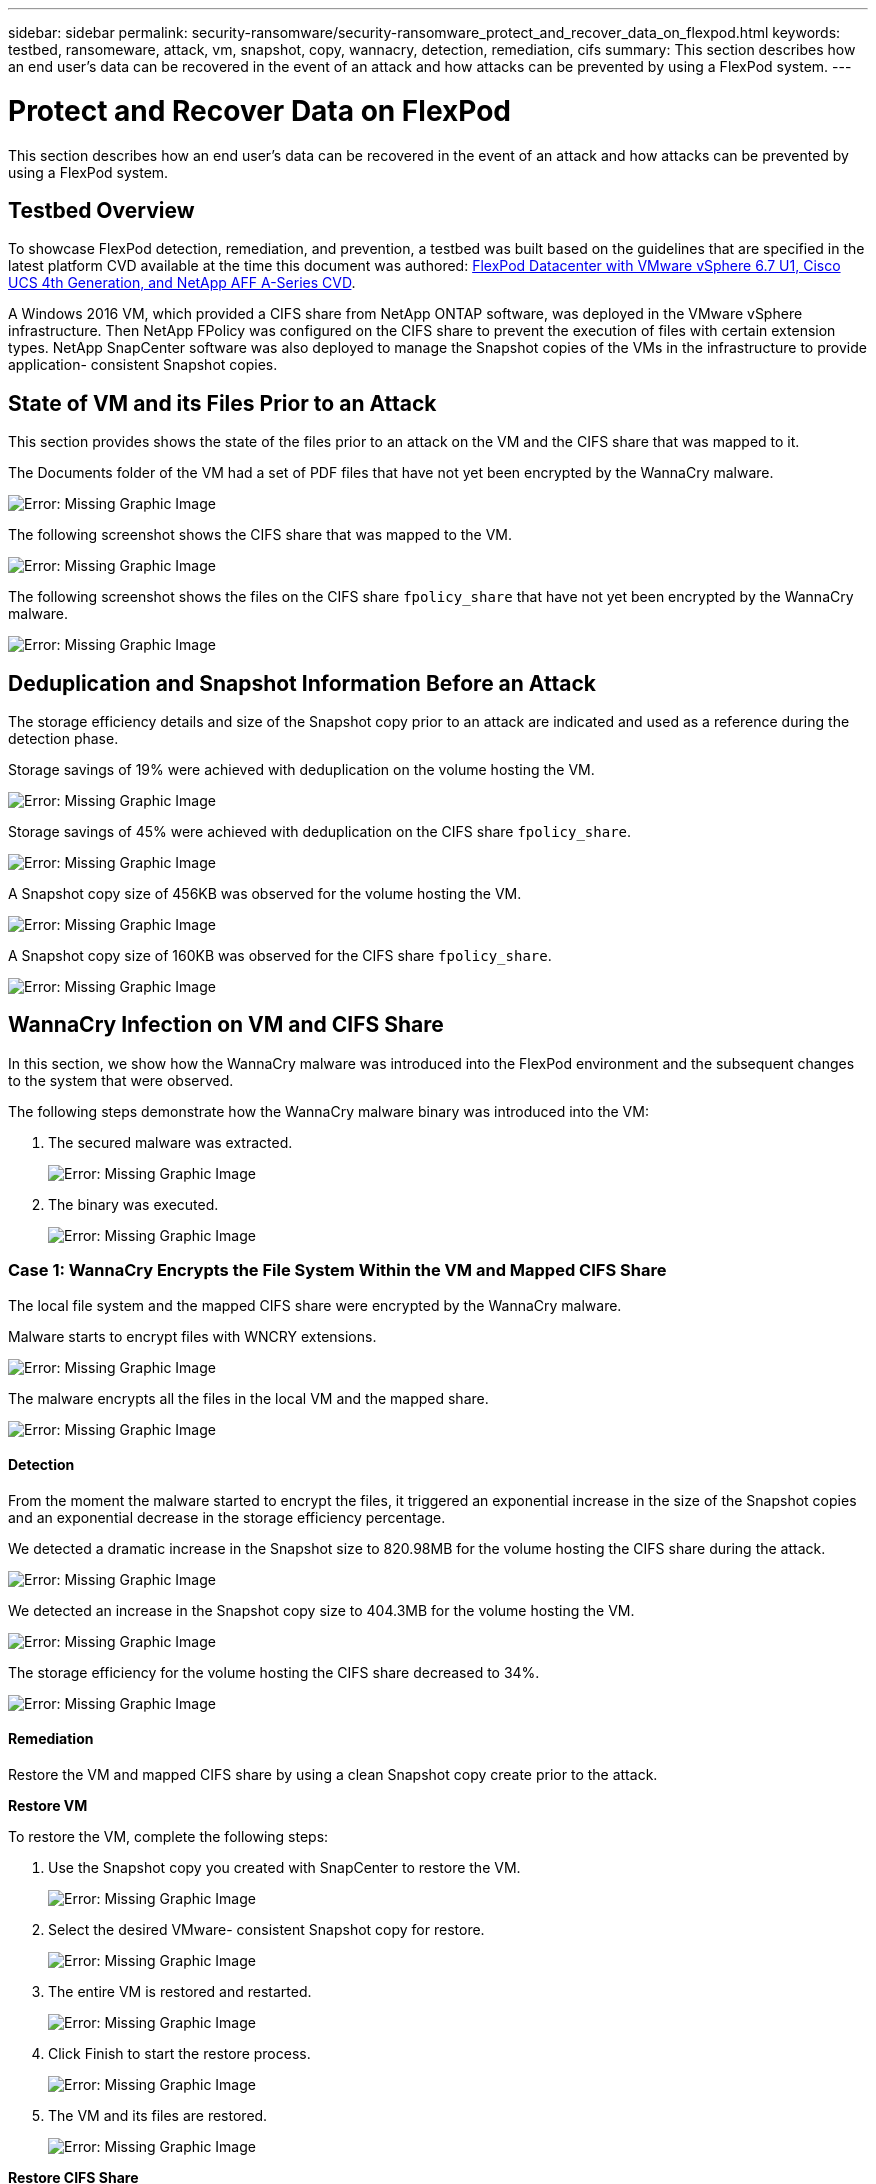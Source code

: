 ---
sidebar: sidebar
permalink: security-ransomware/security-ransomware_protect_and_recover_data_on_flexpod.html
keywords: testbed, ransomeware, attack, vm, snapshot, copy, wannacry, detection, remediation, cifs
summary: This section describes how an end user’s data can be recovered in the event of an attack and how attacks can be prevented by using a FlexPod system.
---

= Protect and Recover Data on FlexPod
:hardbreaks:
:nofooter:
:icons: font
:linkattrs:
:imagesdir: ./../media/

//
// This file was created with NDAC Version 2.0 (August 17, 2020)
//
// 2021-05-20 14:17:51.426666
//

[.lead]
This section describes how an end user’s data can be recovered in the event of an attack and how attacks can be prevented by using a FlexPod system.

== Testbed Overview

To showcase FlexPod detection, remediation, and prevention, a testbed was built based on the guidelines that are specified in the latest platform CVD available at the time this document was authored: https://www.cisco.com/c/en/us/td/docs/unified_computing/ucs/UCS_CVDs/flexpod_datacenter_vmware_netappaffa.html[FlexPod Datacenter with VMware vSphere 6.7 U1, Cisco UCS 4th Generation, and NetApp AFF A-Series CVD^].

A Windows 2016 VM, which provided a CIFS share from NetApp ONTAP software, was deployed in the VMware vSphere infrastructure. Then NetApp FPolicy was configured on the CIFS share to prevent the execution of files with certain extension types. NetApp SnapCenter software was also deployed to manage the Snapshot copies of the VMs in the infrastructure to provide application- consistent Snapshot copies.

== State of VM and its Files Prior to an Attack

This section provides shows the state of the files prior to an attack on the VM and the CIFS share that was mapped to it.

The Documents folder of the VM had a set of PDF files that have not yet been encrypted by the WannaCry malware.

image:security-ransomware_image3.png[Error: Missing Graphic Image]

The following screenshot shows the CIFS share that was mapped to the VM.

image:security-ransomware_image4.png[Error: Missing Graphic Image]

The following screenshot shows the files on the CIFS share `fpolicy_share` that have not yet been encrypted by the WannaCry malware.

image:security-ransomware_image5.png[Error: Missing Graphic Image]

== Deduplication and Snapshot Information Before an Attack

The storage efficiency details and size of the Snapshot copy prior to an attack are indicated and used as a reference during the detection phase.

Storage savings of 19% were achieved with deduplication on the volume hosting the VM.

image:security-ransomware_image6.png[Error: Missing Graphic Image]

Storage savings of 45% were achieved with deduplication on the CIFS share `fpolicy_share`.

image:security-ransomware_image7.png[Error: Missing Graphic Image]

A Snapshot copy size of 456KB was observed for the volume hosting the VM.

image:security-ransomware_image8.png[Error: Missing Graphic Image]

A Snapshot copy size of 160KB was observed for the CIFS share `fpolicy_share`.

image:security-ransomware_image9.png[Error: Missing Graphic Image]

== WannaCry Infection on VM and CIFS Share

In this section, we show how the WannaCry malware was introduced into the FlexPod environment and the subsequent changes to the system that were observed.

The following steps demonstrate how the WannaCry malware binary was introduced into the VM:

. The secured malware was extracted.
+
image:security-ransomware_image10.png[Error: Missing Graphic Image]

. The binary was executed.
+
image:security-ransomware_image11.png[Error: Missing Graphic Image]

=== Case 1: WannaCry Encrypts the File System Within the VM and Mapped CIFS Share

The local file system and the mapped CIFS share were encrypted by the WannaCry malware.

Malware starts to encrypt files with WNCRY extensions.

image:security-ransomware_image12.png[Error: Missing Graphic Image]

The malware encrypts all the files in the local VM and the mapped share.

image:security-ransomware_image13.png[Error: Missing Graphic Image]

==== Detection

From the moment the malware started to encrypt the files, it triggered an exponential increase in the size of the Snapshot copies and an exponential decrease in the storage efficiency percentage.

We detected a dramatic increase in the Snapshot size to 820.98MB for the volume hosting the CIFS share during the attack.

image:security-ransomware_image14.png[Error: Missing Graphic Image]

We detected an increase in the Snapshot copy size to 404.3MB for the volume hosting the VM.

image:security-ransomware_image15.png[Error: Missing Graphic Image]

The storage efficiency for the volume hosting the CIFS share decreased to 34%.

image:security-ransomware_image16.png[Error: Missing Graphic Image]

==== Remediation

Restore the VM and mapped CIFS share by using a clean Snapshot copy create prior to the attack.

*Restore VM*

To restore the VM, complete the following steps:

. Use the Snapshot copy you created with SnapCenter to restore the VM.
+
image:security-ransomware_image17.png[Error: Missing Graphic Image]

. Select the desired VMware- consistent Snapshot copy for restore.
+
image:security-ransomware_image18.png[Error: Missing Graphic Image]

. The entire VM is restored and restarted.
+
image:security-ransomware_image19.png[Error: Missing Graphic Image]

. Click Finish to start the restore process.
+
image:security-ransomware_image20.png[Error: Missing Graphic Image]

. The VM and its files are restored.
+
image:security-ransomware_image21.png[Error: Missing Graphic Image]

*Restore CIFS Share*

To restore the CIFS share, complete the following steps:

. Use the Snapshot copy of the volume taken prior to the attack to restore the share.
+
image:security-ransomware_image22.png[Error: Missing Graphic Image]

. Click OK to initiate the restore operation.
+
image:security-ransomware_image23.png[Error: Missing Graphic Image]

. View the CIFS share after the restore.
+
image:security-ransomware_image24.png[Error: Missing Graphic Image]

=== Case 2: WannaCry Encrypts File System Within the VM and Tries to Encrypt the Mapped CIFS Share that is Protected Through FPolicy

==== Prevention

*Configure FPolicy*

To configure FPolicy on the CIFS share, run the following commands on the ONTAP cluster:

....
vserver fpolicy policy event create -vserver infra_svm -event-name Ransomware_event -protocol cifs -file-operations create,rename,write,open
vserver fpolicy policy create -vserver infra_svm -policy-name Ransomware_policy -events Ransomware_event -engine native
vserver fpolicy policy scope create -vserver infra_svm -policy-name Ransomware_policy -shares-to-include fpolicy_share -file-extensions-to-include WNCRY,Locky,ad4c
vserver fpolicy enable -vserver infra_svm -policy-name Ransomware_policy -sequence-number 1
....

With this policy, files with extensions WNCRY, Locky, and ad4c are not allowed to perform the file operations create, rename, write, or open.

View the status of files prior to attack—they are unencrypted and in a clean system.

image:security-ransomware_image25.png[Error: Missing Graphic Image]

The files on the VM are encrypted. The WannaCry malware tries to encrypt the files in the CIFS share, but FPolicy prevents it from affecting the files.

image:security-ransomware_image26.png[Error: Missing Graphic Image]
